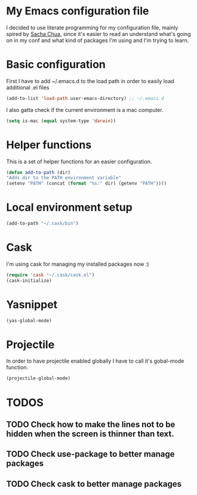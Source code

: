 * My Emacs configuration file
  I decided to use literate programming for my configuration file, mainly spired by [[http://sachachua.com/][Sacha Chua]], since it's easier to read an understand what's going on in my conf and what kind of packages I'm using and I'm trying to learn.
* Basic configuration

First I have to add ~/.emacs.d to the load path in order to easily load additional .el files 
#+begin_src emacs-lisp :tangle yes
(add-to-list 'load-path user-emacs-directory) ;; ~/.emacs.d
#+end_src

I also gatta check if the current environment is a mac computer.
#+begin_src emacs-lisp :tangle yes
(setq is-mac (equal system-type 'darwin))
#+end_src
* Helper functions

This is a set of helper functions for an easier configuration.

#+begin_src emacs-lisp :tangle yes
(defun add-to-path (dir)
"Adds dir to the PATH environment variable"
(setenv "PATH" (concat (format "%s:" dir) (getenv "PATH"))))
#+end_src
* Local environment setup
#+begin_src emacs-lisp :tangle yes
(add-to-path "~/.cask/bin")
#+end_src


* Cask
I'm using cask for managing my installed packages now :)
#+BEGIN_SRC emacs-lisp :tangle yes
(require 'cask "~/.cask/cask.el")
(cask-initialize)
#+END_SRC

* Yasnippet
#+begin_src emacs-lisp :tangle yes
(yas-global-mode)
#+end_src

* Projectile
  In order to have projectile enabled globally I have to call it's gobal-mode function.
#+BEGIN_SRC emacs-lisp :tangle yes
(projectile-global-mode)
#+END_SRC
* TODOS
** TODO Check how to make the lines not to be hidden when the screen is thinner than text. 
** TODO Check use-package to better manage packages
** TODO Check cask to better manage packages
